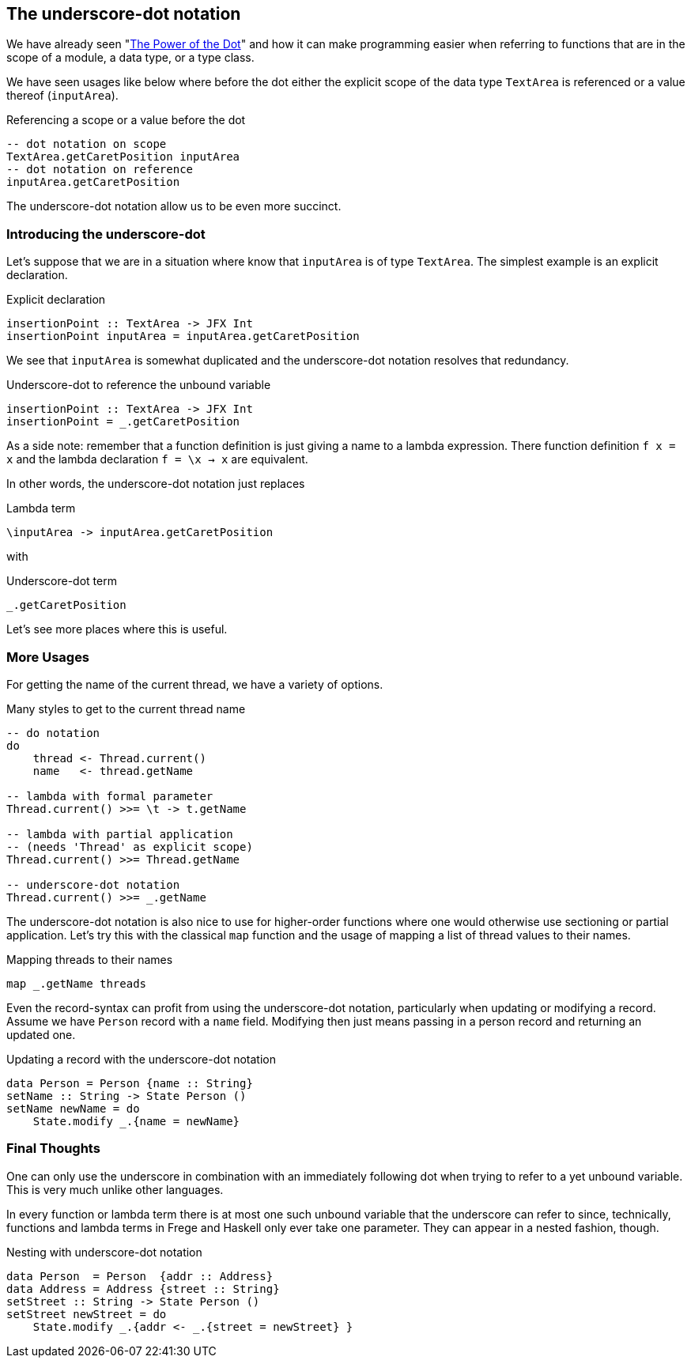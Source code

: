 [[underscore_dot_notation]]

== The underscore-dot notation

We have already seen "<<dot_notation.adoc#dot_notation,The Power of the Dot>>"
and how it can make programming easier when referring to functions that are
in the scope of a module, a data type, or a type class.

We have seen usages like below where before the dot either
the explicit scope of the data type `TextArea` is referenced or
a value thereof (`inputArea`).

.Referencing a scope or a value before the dot
[source,haskell]
----
-- dot notation on scope
TextArea.getCaretPosition inputArea
-- dot notation on reference
inputArea.getCaretPosition
----

The underscore-dot notation allow us to be even more succinct.

=== Introducing the underscore-dot

Let's suppose that we are in a situation where know that
`inputArea` is of type `TextArea`. The simplest example is an explicit
declaration.

.Explicit declaration
[source,haskell]
----
insertionPoint :: TextArea -> JFX Int
insertionPoint inputArea = inputArea.getCaretPosition
----

We see that `inputArea` is somewhat duplicated and the underscore-dot notation
resolves that redundancy.

.Underscore-dot to reference the unbound variable
[source,haskell]
----
insertionPoint :: TextArea -> JFX Int
insertionPoint = _.getCaretPosition
----

As a side note: remember that a function definition is just giving a name to
a lambda expression. There function definition `f x = x`
and the lambda declaration `f = \x -> x` are equivalent.

In other words, the underscore-dot notation just replaces

.Lambda term
[source,haskell]
----
\inputArea -> inputArea.getCaretPosition
----

with

.Underscore-dot term
[source,haskell]
----
_.getCaretPosition
----

Let's see more places where this is useful.

=== More Usages

For getting the name of the current thread, we have a variety of options.

.Many styles to get to the current thread name
[source,haskell]
----
-- do notation
do
    thread <- Thread.current()
    name   <- thread.getName

-- lambda with formal parameter
Thread.current() >>= \t -> t.getName

-- lambda with partial application
-- (needs 'Thread' as explicit scope)
Thread.current() >>= Thread.getName

-- underscore-dot notation
Thread.current() >>= _.getName
----

The underscore-dot notation is also nice to use for higher-order functions
where one would otherwise use sectioning or partial application. Let's try this with
the classical `map` function and the usage of mapping a list of thread values
to their names.

.Mapping threads to their names
[source,haskell]
----
map _.getName threads
----

Even the record-syntax can profit from using the underscore-dot notation, particularly
when updating or modifying a record. Assume we have `Person` record with a `name` field.
Modifying then just means passing in a person record and returning an updated one.

.Updating a record with the underscore-dot notation
[source,haskell]
----
data Person = Person {name :: String}
setName :: String -> State Person ()
setName newName = do
    State.modify _.{name = newName}
----

=== Final Thoughts

One can only use the underscore in combination with an immediately following dot when trying to refer
to a yet unbound variable. This is very much unlike other languages.

In every function or lambda term there is at most one such unbound variable that the underscore
can refer to since, technically, functions and lambda terms in Frege and Haskell only ever take one
parameter. They can appear in a nested fashion, though.

.Nesting with underscore-dot notation
[source,haskell]
----
data Person  = Person  {addr :: Address}
data Address = Address {street :: String}
setStreet :: String -> State Person ()
setStreet newStreet = do
    State.modify _.{addr <- _.{street = newStreet} }
----


